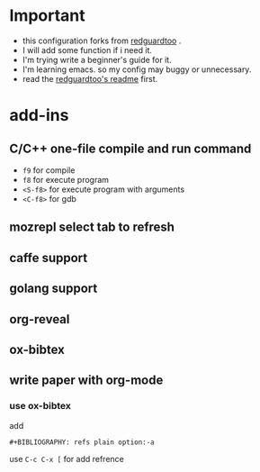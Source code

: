 * Important
 - this configuration forks from [[https://github.com/redguardtoo/emacs.d][redguardtoo]] .
 - I will add some function if i need it.
 - I'm trying write a beginner's guide for it.
 - I'm learning emacs. so my config may buggy or unnecessary.
 - read the [[https://github.com/redguardtoo/emacs.d/blob/master/README.org][redguardtoo's readme]] first.

* add-ins
** C/C++ one-file compile and run command
   - ~f9~ for compile
   - ~f8~ for execute program
   - ~<S-f8>~ for execute program with arguments
   - ~<C-f8>~ for gdb
     
** mozrepl select tab to refresh
** caffe support
** golang support
** org-reveal
** ox-bibtex
** write paper with org-mode
*** use ox-bibtex
add 
#+BEGIN_EXAMPLE
#+BIBLIOGRAPHY: refs plain option:-a
#+END_EXAMPLE
use ~C-c C-x [~ for add refrence
